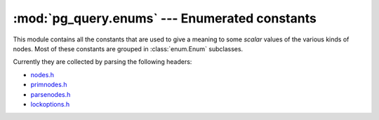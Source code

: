 .. -*- coding: utf-8 -*-
.. :Project:   pg_query -- Enums documentation
.. :Created:   gio 10 ago 2017 12:44:33 CEST
.. :Author:    Lele Gaifax <lele@metapensiero.it>
.. :License:   GNU General Public License version 3 or later
.. :Copyright: © 2017 Lele Gaifax
..

================================================
 :mod:`pg_query.enums` --- Enumerated constants
================================================

.. module:: pg_query.enums
   :synopsis: The constants extracted automatically from PG headers

This module contains all the constants that are used to give a meaning to some *scalar* values
of the various kinds of nodes. Most of these constants are grouped in :class:`enum.Enum`
subclasses.

Currently they are collected by parsing the following headers:

- `nodes.h`__
- `primnodes.h`__
- `parsenodes.h`__
- `lockoptions.h`__

__ https://git.postgresql.org/gitweb/?p=postgresql.git;a=blob;f=src/include/nodes/nodes.h;hb=HEAD
__ https://git.postgresql.org/gitweb/?p=postgresql.git;a=blob;f=src/include/nodes/primnodes.h;hb=HEAD
__ https://git.postgresql.org/gitweb/?p=postgresql.git;a=blob;f=src/include/nodes/parsenodes.h;hb=HEAD
__ https://git.postgresql.org/gitweb/?p=postgresql.git;a=blob;f=src/include/nodes/lockoptions.h;hb=HEAD
